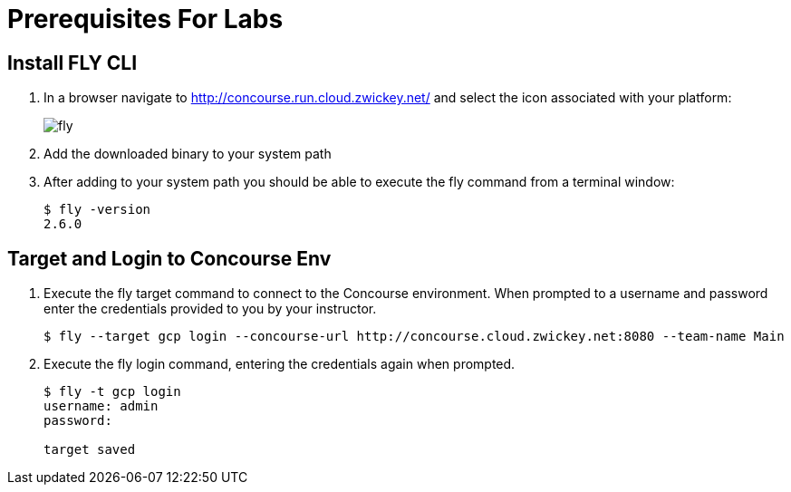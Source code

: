 = Prerequisites For Labs

== Install FLY CLI

. In a browser navigate to http://concourse.run.cloud.zwickey.net/ and select the icon associated with your platform:
+
image::fly.png[]

. Add the downloaded binary to your system path

. After adding to your system path you should be able to execute the fly command from a terminal window:
+
[source,bash]
---------------------------------------------------------------------
$ fly -version                                                                                                                                  1 ↵
2.6.0
---------------------------------------------------------------------

== Target and Login to Concourse Env

. Execute the fly target command to connect to the Concourse environment.  When prompted to a username and password enter the credentials provided to you by your instructor.
+
[source,bash]
---------------------------------------------------------------------
$ fly --target gcp login --concourse-url http://concourse.cloud.zwickey.net:8080 --team-name Main
---------------------------------------------------------------------

. Execute the fly login command, entering the credentials again when prompted.
+
[source,bash]
---------------------------------------------------------------------
$ fly -t gcp login                                                                                                                              1 ↵
username: admin
password:

target saved
---------------------------------------------------------------------
